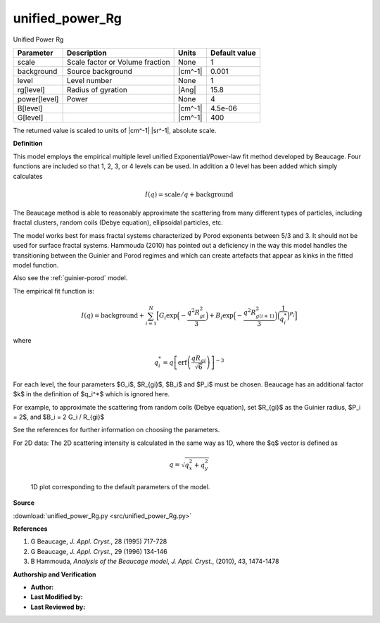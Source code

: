 .. _unified-power-Rg:

unified_power_Rg
=======================================================

Unified Power Rg

============ =============================== ======= =============
Parameter    Description                     Units   Default value
============ =============================== ======= =============
scale        Scale factor or Volume fraction None                1
background   Source background               |cm^-1|         0.001
level        Level number                    None                1
rg[level]    Radius of gyration              |Ang|            15.8
power[level] Power                           None                4
B[level]                                     |cm^-1|       4.5e-06
G[level]                                     |cm^-1|           400
============ =============================== ======= =============

The returned value is scaled to units of |cm^-1| |sr^-1|, absolute scale.


**Definition**

This model employs the empirical multiple level unified Exponential/Power-law
fit method developed by Beaucage. Four functions are included so that 1, 2, 3,
or 4 levels can be used. In addition a 0 level has been added which simply
calculates

.. math::

    I(q) = \text{scale} / q + \text{background}

The Beaucage method is able to reasonably approximate the scattering from
many different types of particles, including fractal clusters, random coils
(Debye equation), ellipsoidal particles, etc.

The model works best for mass fractal systems characterized by Porod exponents
between 5/3 and 3. It should not be used for surface fractal systems. Hammouda
(2010) has pointed out a deficiency in the way this model handles the
transitioning between the Guinier and Porod regimes and which can create
artefacts that appear as kinks in the fitted model function.

Also see the :ref:`guinier-porod` model.

The empirical fit function is:

.. math::

    I(q) = \text{background}
    + \sum_{i=1}^N \Bigl[
        G_i \exp\Bigl(-\frac{q^2R_{gi}^2}{3}\Bigr)
       + B_i \exp\Bigl(-\frac{q^2R_{g(i+1)}^2}{3}\Bigr)
             \Bigl(\frac{1}{q_i^*}\Bigr)^{P_i} \Bigr]

where

.. math::

    q_i^* = q \left[\operatorname{erf}
            \left(\frac{q R_{gi}}{\sqrt{6}}\right)
        \right]^{-3}


For each level, the four parameters $G_i$, $R_{gi}$, $B_i$ and $P_i$ must
be chosen.  Beaucage has an additional factor $k$ in the definition of
$q_i^*$ which is ignored here.

For example, to approximate the scattering from random coils (Debye equation),
set $R_{gi}$ as the Guinier radius, $P_i = 2$, and $B_i = 2 G_i / R_{gi}$

See the references for further information on choosing the parameters.

For 2D data: The 2D scattering intensity is calculated in the same way as 1D,
where the $q$ vector is defined as

.. math::

    q = \sqrt{q_x^2 + q_y^2}



.. figure:: img/unified_power_Rg_autogenfig.png

    1D plot corresponding to the default parameters of the model.


**Source**

:download:`unified_power_Rg.py <src/unified_power_Rg.py>`

**References**

#. G Beaucage, *J. Appl. Cryst.*, 28 (1995) 717-728
#. G Beaucage, *J. Appl. Cryst.*, 29 (1996) 134-146
#. B Hammouda, *Analysis of the Beaucage model*,
   *J. Appl. Cryst.*, (2010), 43, 1474-1478

**Authorship and Verification**

* **Author:**
* **Last Modified by:**
* **Last Reviewed by:**

